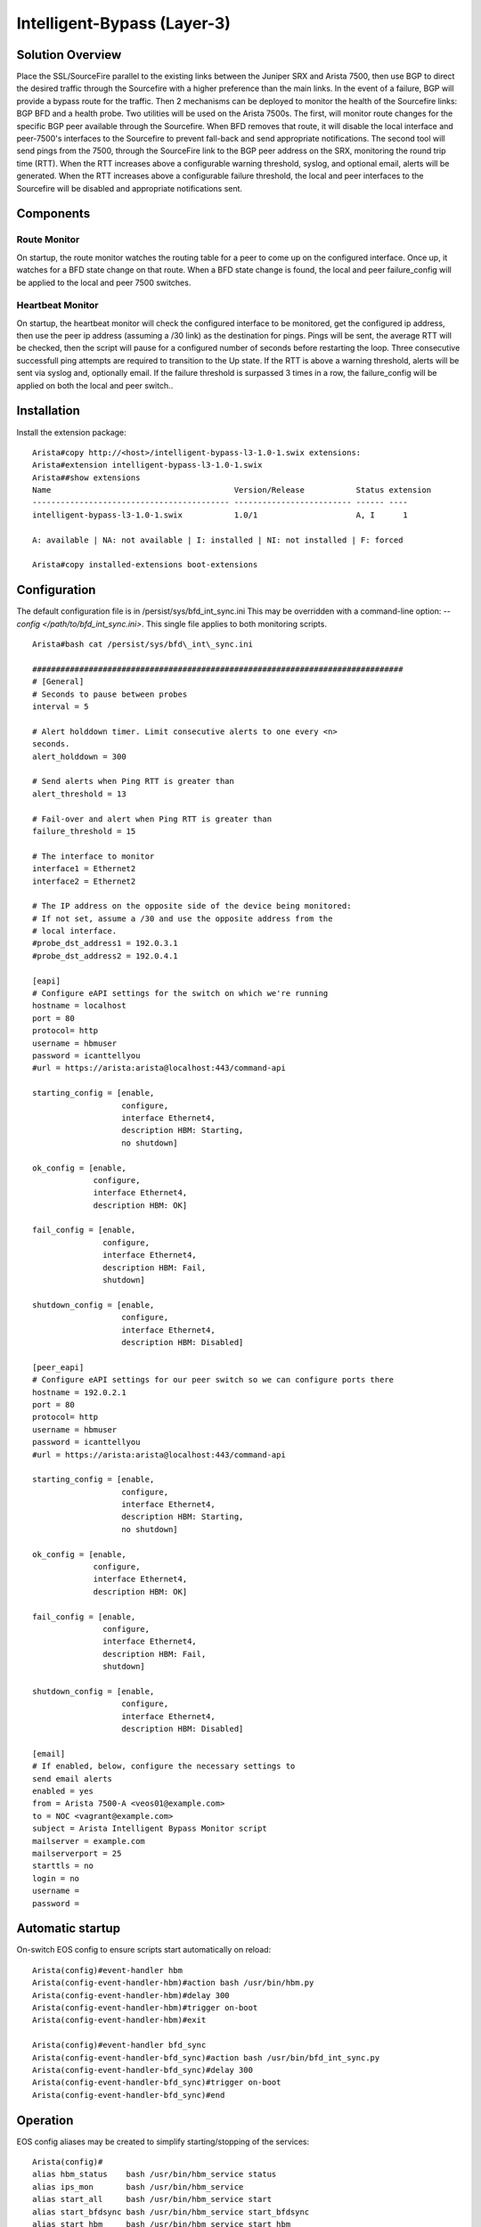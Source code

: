 Intelligent-Bypass (Layer-3)
============================

Solution Overview
-----------------

Place the SSL/SourceFire parallel to the existing links between the
Juniper SRX and Arista 7500, then use BGP to direct the desired traffic
through the Sourcefire with a higher preference than the main links. In
the event of a failure, BGP will provide a bypass route for the traffic.
Then 2 mechanisms can be deployed to monitor the health of the
Sourcefire links: BGP BFD and a health probe. Two utilities will be used
on the Arista 7500s. The first, will monitor route changes for the
specific BGP peer available through the Sourcefire. When BFD removes
that route, it will disable the local interface and peer-7500's
interfaces to the Sourcefire to prevent fall-back and send appropriate
notifications. The second tool will send pings from the 7500, through
the SourceFire link to the BGP peer address on the SRX, monitoring the
round trip time (RTT). When the RTT increases above a configurable
warning threshold, syslog, and optional email, alerts will be generated.
When the RTT increases above a configurable failure threshold, the local
and peer interfaces to the Sourcefire will be disabled and appropriate
notifications sent.

Components
----------

Route Monitor
~~~~~~~~~~~~~

On startup, the route monitor watches the routing table for a peer to
come up on the configured interface. Once up, it watches for a BFD state
change on that route. When a BFD state change is found, the local and
peer failure\_config will be applied to the local and peer 7500
switches.

Heartbeat Monitor
~~~~~~~~~~~~~~~~~

On startup, the heartbeat monitor will check the configured interface to
be monitored, get the configured ip address, then use the peer ip
address (assuming a /30 link) as the destination for pings. Pings will
be sent, the average RTT will be checked, then the script will pause for
a configured number of seconds before restarting the loop. Three
consecutive successfull ping attempts are required to transition to the
Up state. If the RTT is above a warning threshold, alerts will be sent
via syslog and, optionally email. If the failure threshold is surpassed
3 times in a row, the failure\_config will be applied on both the local
and peer switch..

Installation
------------

Install the extension package::

    Arista#copy http://<host>/intelligent-bypass-l3-1.0-1.swix extensions:
    Arista#extension intelligent-bypass-l3-1.0-1.swix
    Arista##show extensions
    Name                                       Version/Release           Status extension
    ------------------------------------------ ------------------------- ------ ----
    intelligent-bypass-l3-1.0-1.swix           1.0/1                     A, I      1

    A: available | NA: not available | I: installed | NI: not installed | F: forced

    Arista#copy installed-extensions boot-extensions

Configuration
-------------

The default configuration file is in /persist/sys/bfd\_int\_sync.ini This may
be overridden with a command-line option: `--config
</path/to/bfd\_int\_sync.ini>`. This single file applies to both monitoring
scripts.

::

    Arista#bash cat /persist/sys/bfd\_int\_sync.ini

    ###############################################################################
    # [General]
    # Seconds to pause between probes
    interval = 5

    # Alert holddown timer. Limit consecutive alerts to one every <n>
    seconds.
    alert_holddown = 300

    # Send alerts when Ping RTT is greater than
    alert_threshold = 13

    # Fail-over and alert when Ping RTT is greater than
    failure_threshold = 15

    # The interface to monitor
    interface1 = Ethernet2
    interface2 = Ethernet2

    # The IP address on the opposite side of the device being monitored:
    # If not set, assume a /30 and use the opposite address from the
    # local interface.
    #probe_dst_address1 = 192.0.3.1
    #probe_dst_address2 = 192.0.4.1

    [eapi]
    # Configure eAPI settings for the switch on which we're running
    hostname = localhost
    port = 80
    protocol= http
    username = hbmuser
    password = icanttellyou
    #url = https://arista:arista@localhost:443/command-api

    starting_config = [enable,
                       configure,
                       interface Ethernet4,
                       description HBM: Starting,
                       no shutdown]

    ok_config = [enable,
                 configure,
                 interface Ethernet4,
                 description HBM: OK]

    fail_config = [enable,
                   configure,
                   interface Ethernet4,
                   description HBM: Fail,
                   shutdown]

    shutdown_config = [enable,
                       configure,
                       interface Ethernet4,
                       description HBM: Disabled]

    [peer_eapi]
    # Configure eAPI settings for our peer switch so we can configure ports there
    hostname = 192.0.2.1
    port = 80
    protocol= http
    username = hbmuser
    password = icanttellyou
    #url = https://arista:arista@localhost:443/command-api

    starting_config = [enable,
                       configure,
                       interface Ethernet4,
                       description HBM: Starting,
                       no shutdown]

    ok_config = [enable,
                 configure,
                 interface Ethernet4,
                 description HBM: OK]

    fail_config = [enable,
                   configure,
                   interface Ethernet4,
                   description HBM: Fail,
                   shutdown]

    shutdown_config = [enable,
                       configure,
                       interface Ethernet4,
                       description HBM: Disabled]

    [email]
    # If enabled, below, configure the necessary settings to
    send email alerts
    enabled = yes
    from = Arista 7500-A <veos01@example.com>
    to = NOC <vagrant@example.com>
    subject = Arista Intelligent Bypass Monitor script
    mailserver = example.com
    mailserverport = 25
    starttls = no
    login = no
    username =
    password =

Automatic startup
-----------------

On-switch EOS config to ensure scripts start automatically on reload:

::

    Arista(config)#event-handler hbm
    Arista(config-event-handler-hbm)#action bash /usr/bin/hbm.py
    Arista(config-event-handler-hbm)#delay 300
    Arista(config-event-handler-hbm)#trigger on-boot
    Arista(config-event-handler-hbm)#exit

    Arista(config)#event-handler bfd_sync
    Arista(config-event-handler-bfd_sync)#action bash /usr/bin/bfd_int_sync.py
    Arista(config-event-handler-bfd_sync)#delay 300
    Arista(config-event-handler-bfd_sync)#trigger on-boot
    Arista(config-event-handler-bfd_sync)#end

Operation
---------

EOS config aliases may be created to simplify starting/stopping of the
services:

::

    Arista(config)#
    alias hbm_status    bash /usr/bin/hbm_service status
    alias ips_mon       bash /usr/bin/hbm_service
    alias start_all     bash /usr/bin/hbm_service start
    alias start_bfdsync bash /usr/bin/hbm_service start_bfdsync
    alias start_hbm     bash /usr/bin/hbm_service start_hbm
    alias stop_all      bash /usr/bin/hbm_service stop
    alias stop_bfdsync  bash /usr/bin/hbm_service stop_bfdsync
    alias stop_hbm      bash /usr/bin/hbm_service stop_hbm

Verify monitor scripts are running
----------------------------------

::

    Arista#hbm_status
    7931 hbm
    8633 bfd_int_sync
    Arista#stop_all
    Arista#hbm_status
     Not running

Planned Maintenance
-------------------

Prior to scheduled maintenance which could be expected to affect any
part of the monitored paths, hbm and bfd\_int\_sync should be stopped on
both peer 7500 switches. Once maintenance is completed, the monitoring
services should be re-enabled:

::

    Arista#stop_all
    ... perform maintenance activities
    Arista#start_all

Testing
-------

::

    bash /usr/bin/hbm_service
    USAGE:
        hbm_service <start|status|stop|start_hbm|stop_hbm|start_bfdsync|stop_bfdsync>

    bash /usr/bin/hbm.py --debug
    usage: hbm.py [-h] [--config CONFIG] [--debug] [--logfile LOGFILE]


    bash /usr/bin/hbm.py --config /persist/sys/bfd_int_sync.ini --debug

    bash /usr/bin/bfd_int_sync.py --help
    usage: bfd_int_sync.py [-h] [--config CONFIG] [--debug]
                           [--interface INTERFACE] [--logfile LOGFILE]

    bash /usr/bin/bfd_int_sync.py --config /persist/sys/bfd_int_sync.ini --debug

